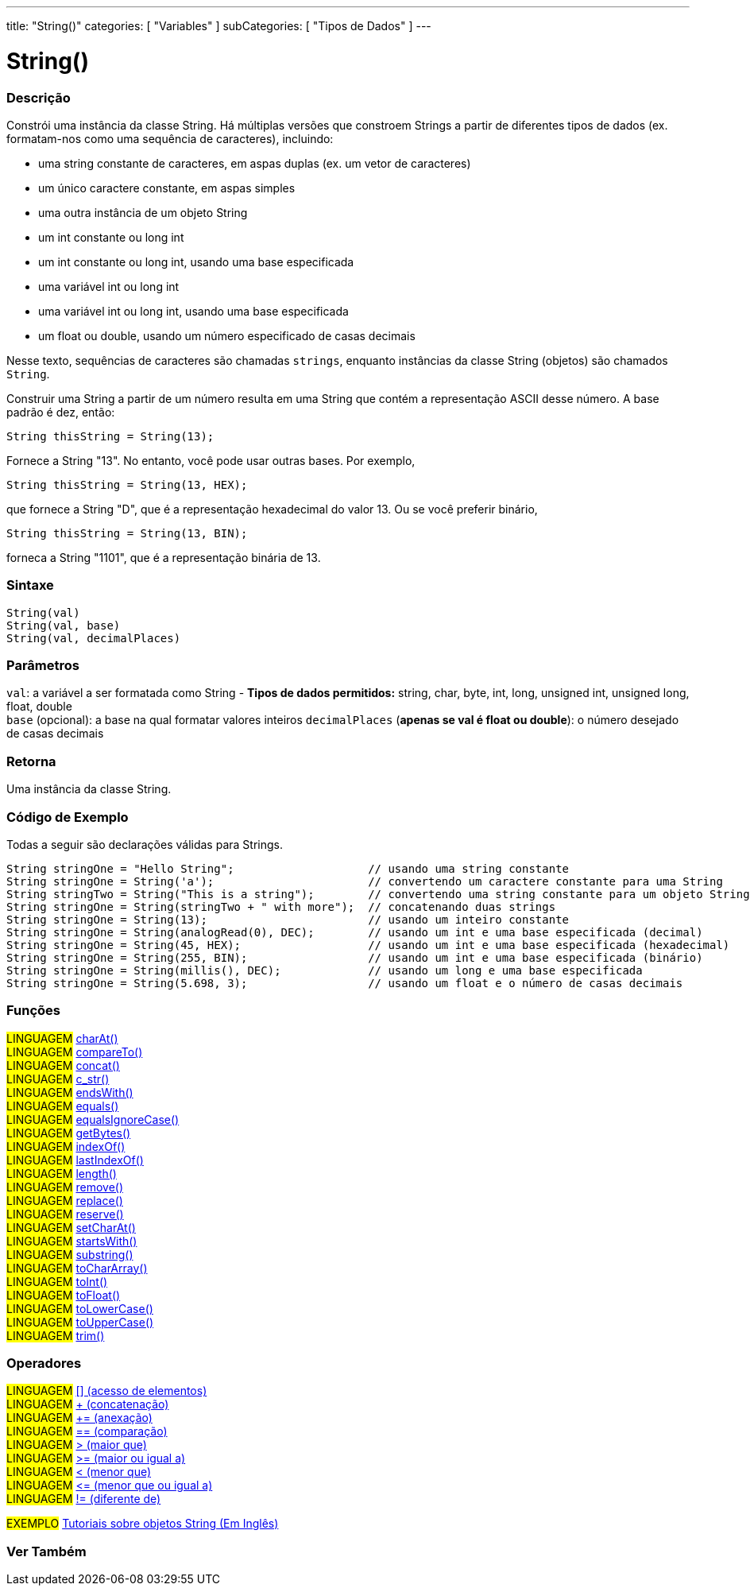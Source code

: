 ---
title: "String()"
categories: [ "Variables" ]
subCategories: [ "Tipos de Dados" ]
---

= String()


// OVERVIEW SECTION STARTS
[#overview]
--

[float]
=== Descrição
Constrói uma instância da classe String. Há múltiplas versões que constroem Strings a partir de diferentes tipos de dados (ex. formatam-nos como uma sequência de caracteres), incluindo:

* uma string constante de caracteres, em aspas duplas (ex. um vetor de caracteres)
* um único caractere constante, em aspas simples
* uma outra instância de um objeto String
* um int constante ou long int
* um int constante ou long int, usando uma base especificada
* uma variável int ou long int
* uma variável int ou long int, usando uma base especificada
* um float ou double, usando um número especificado de casas decimais

Nesse texto, sequências de caracteres são chamadas `strings`, enquanto instâncias da classe String (objetos) são chamados `String`. 

Construir uma String a partir de um número resulta em uma String que contém a representação ASCII desse número. A base padrão é dez, então:
[source,arduino]
----
String thisString = String(13);
----
Fornece a String "13". No entanto, você pode usar outras bases. Por exemplo,


[source,arduino]
----
String thisString = String(13, HEX);
----

que fornece a String "D", que é a representação hexadecimal do valor 13. Ou se você preferir binário,

[source,arduino]
----
String thisString = String(13, BIN);
----

forneca a String "1101", que é a representação binária de 13.
[%hardbreaks]


[float]
=== Sintaxe
[source,arduino]
----
String(val)
String(val, base)
String(val, decimalPlaces)
----

[float]
=== Parâmetros
`val`:  a variável a ser formatada como String - *Tipos de dados permitidos:* string, char, byte, int, long, unsigned int, unsigned long, float, double +
`base` (opcional): a base na qual formatar valores inteiros 
`decimalPlaces` (*apenas se val é float ou double*): o número desejado de casas decimais

[float]
=== Retorna
Uma instância da classe String.
--
// OVERVIEW SECTION ENDS


// HOW TO USE SECTION STARTS
[#howtouse]
--

[float]
=== Código de Exemplo
Todas a seguir são declarações válidas para Strings.
[source,arduino]
----
String stringOne = "Hello String";                    // usando uma string constante
String stringOne = String('a');                       // convertendo um caractere constante para uma String
String stringTwo = String("This is a string");        // convertendo uma string constante para um objeto String
String stringOne = String(stringTwo + " with more");  // concatenando duas strings
String stringOne = String(13);                        // usando um inteiro constante
String stringOne = String(analogRead(0), DEC);        // usando um int e uma base especificada (decimal)
String stringOne = String(45, HEX);                   // usando um int e uma base especificada (hexadecimal)
String stringOne = String(255, BIN);                  // usando um int e uma base especificada (binário)
String stringOne = String(millis(), DEC);             // usando um long e uma base especificada
String stringOne = String(5.698, 3);                  // usando um float e o número de casas decimais
----

--
// HOW TO USE SECTION ENDS


[float]
=== Funções

[role="language"]
#LINGUAGEM# link:../string/functions/charat[charAt()] +
#LINGUAGEM# link:../string/functions/compareto[compareTo()] +
#LINGUAGEM# link:../string/functions/concat[concat()] +
#LINGUAGEM# link:../string/functions/c_str[c_str()] +
#LINGUAGEM# link:../string/functions/endswith[endsWith()] +
#LINGUAGEM# link:../string/functions/equals[equals()] +
#LINGUAGEM# link:../string/functions/equalsignorecase[equalsIgnoreCase()] +
#LINGUAGEM# link:../string/functions/getbytes[getBytes()] +
#LINGUAGEM# link:../string/functions/indexof[indexOf()] +
#LINGUAGEM# link:../string/functions/lastindexof[lastIndexOf()] +
#LINGUAGEM# link:../string/functions/length[length()] +
#LINGUAGEM# link:../string/functions/remove[remove()] +
#LINGUAGEM# link:../string/functions/replace[replace()] +
#LINGUAGEM# link:../string/functions/reserve[reserve()] +
#LINGUAGEM# link:../string/functions/setcharat[setCharAt()] +
#LINGUAGEM# link:../string/functions/startswith[startsWith()] +
#LINGUAGEM# link:../string/functions/substring[substring()] +
#LINGUAGEM# link:../string/functions/tochararray[toCharArray()] +
#LINGUAGEM# link:../string/functions/toint[toInt()] +
#LINGUAGEM# link:../string/functions/tofloat[toFloat()] +
#LINGUAGEM# link:../string/functions/tolowercase[toLowerCase()] +
#LINGUAGEM# link:../string/functions/touppercase[toUpperCase()] +
#LINGUAGEM# link:../string/functions/trim[trim()] +

[float]
=== Operadores

[role="language"]
#LINGUAGEM# link:../string/operators/elementaccess[[\] (acesso de elementos)]  +
#LINGUAGEM# link:../string/operators/concatenation[+ (concatenação)] +
#LINGUAGEM# link:../string/operators/append[+= (anexação)] +
#LINGUAGEM# link:../string/operators/comparison[== (comparação)] +
#LINGUAGEM# link:../string/operators/greaterthan[> (maior que)] +
#LINGUAGEM# link:../string/operators/greaterthanorequalto[>= (maior ou igual a)] +
#LINGUAGEM# link:../string/operators/lessthan[< (menor que)] +
#LINGUAGEM# link:../string/operators/lessthanorequalto[\<= (menor que ou igual a)] +
#LINGUAGEM# link:../string/operators/differentfrom[!= (diferente de)] +

[role="example"]
#EXEMPLO# https://www.arduino.cc/en/Tutorial/BuiltInExamples#strings[Tutoriais sobre objetos String (Em Inglês)^] +


// SEE ALSO SECTION STARTS
[#see_also]
--

[float]
=== Ver Também

[role="language"]

--
// SEE ALSO SECTION ENDS
